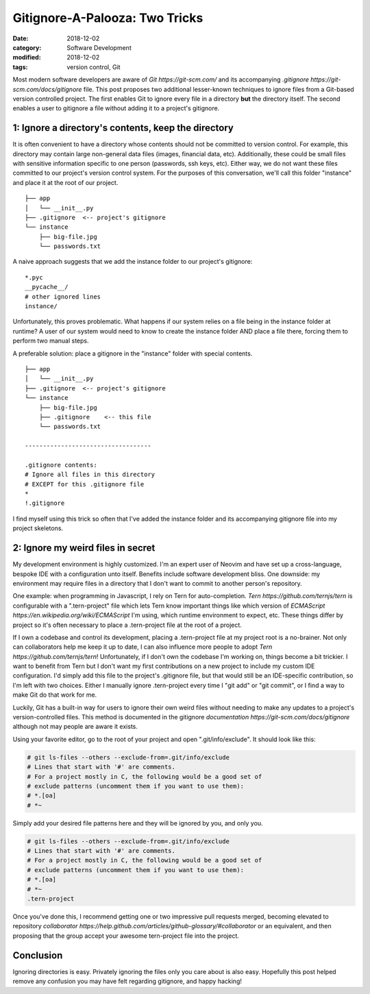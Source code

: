 ###############################
Gitignore-A-Palooza: Two Tricks
###############################

:date: 2018-12-02
:category: Software Development
:modified: 2018-12-02
:tags: version control, Git

Most modern software developers are aware of `Git https://git-scm.com/` and its
accompanying `.gitignore https://git-scm.com/docs/gitignore` file. This post
proposes two additional lesser-known techniques to ignore files from a
Git-based version controlled project. The first enables Git to ignore every
file in a directory **but** the directory itself. The second enables a user to
gitignore a file without adding it to a project's gitignore.

.. PELICAN_END_SUMMARY

1: Ignore a directory's contents, keep the directory
====================================================

It is often convenient to have a directory whose contents should not be
committed to version control. For example, this directory may contain large
non-general data files (images, financial data, etc). Additionally, these could
be small files with sensitive information specific to one person (passwords,
ssh keys, etc). Either way, we do not want these files committed to our
project's version control system. For the purposes of this conversation, we'll
call this folder "instance" and place it at the root of our project.

::

    ├── app
    │   └── __init__.py
    ├── .gitignore  <-- project's gitignore
    └── instance
        ├── big-file.jpg
        └── passwords.txt


A naive approach suggests that we add the instance folder to our project's
gitignore:

::

   *.pyc
   __pycache__/
   # other ignored lines
   instance/

Unfortunately, this proves problematic. What happens if our system relies on a
file being in the instance folder at runtime? A user of our system would need
to know to create the instance folder AND place a file there, forcing them to
perform two manual steps.

A preferable solution: place a gitignore in the "instance" folder with special
contents.

::

    ├── app
    │   └── __init__.py
    ├── .gitignore  <-- project's gitignore
    └── instance
        ├── big-file.jpg
        ├── .gitignore    <-- this file
        └── passwords.txt

    -----------------------------------

    .gitignore contents:
    # Ignore all files in this directory
    # EXCEPT for this .gitignore file
    *
    !.gitignore

I find myself using this trick so often that I've added the instance folder and
its accompanying gitignore file into my project skeletons.

2: Ignore my weird files in secret
==================================

My development environment is highly customized. I'm an expert user of Neovim
and have set up a cross-language, bespoke IDE with a configuration unto itself.
Benefits include software development bliss. One downside: my environment may
require files in a directory that I don't want to commit to another person's
repository.

One example: when programming in Javascript, I rely on Tern for
auto-completion. `Tern https://github.com/ternjs/tern` is configurable with a
".tern-project" file which lets Tern know important things like which version
of `ECMAScript https://en.wikipedia.org/wiki/ECMAScript` I'm using, which
runtime environment to expect, etc. These things differ by project so it's
often necessary to place a .tern-project file at the root of a project.

If I own a codebase and control its development, placing a .tern-project file
at my project root is a no-brainer. Not only can collaborators help me keep it
up to date, I can also influence more people to adopt `Tern
https://github.com/ternjs/tern`! Unfortunately, if I don't own the codebase I'm
working on, things become a bit trickier. I want to benefit from Tern but I
don't want my first contributions on a new project to include my custom IDE
configuration. I'd simply add this file to the project's .gitignore file, but
that would still be an IDE-specific contribution, so I'm left with two choices.
Either I manually ignore .tern-project every time I "git add" or "git commit",
or I find a way to make Git do that work for me.

Luckily, Git has a built-in way for users to ignore their own weird files
without needing to make any updates to a project's version-controlled files.
This method is documented in the gitignore `documentation
https://git-scm.com/docs/gitignore` although not may people are aware it
exists.

Using your favorite editor, go to the root of your project and open
".git/info/exclude". It should look like this:

.. code:: bash

    # git ls-files --others --exclude-from=.git/info/exclude
    # Lines that start with '#' are comments.
    # For a project mostly in C, the following would be a good set of
    # exclude patterns (uncomment them if you want to use them):
    # *.[oa]
    # *~

Simply add your desired file patterns here and they will be ignored
by you, and only you.

.. code:: bash

    # git ls-files --others --exclude-from=.git/info/exclude
    # Lines that start with '#' are comments.
    # For a project mostly in C, the following would be a good set of
    # exclude patterns (uncomment them if you want to use them):
    # *.[oa]
    # *~
    .tern-project

Once you've done this, I recommend getting one or two impressive pull requests
merged, becoming elevated to repository `collaborator
https://help.github.com/articles/github-glossary/#collaborator` or an
equivalent, and then proposing that the group accept your awesome tern-project
file into the project.

Conclusion
==========

Ignoring directories is easy. Privately ignoring the files only you care about
is also easy. Hopefully this post helped remove any confusion you may have felt
regarding gitignore, and happy hacking!
